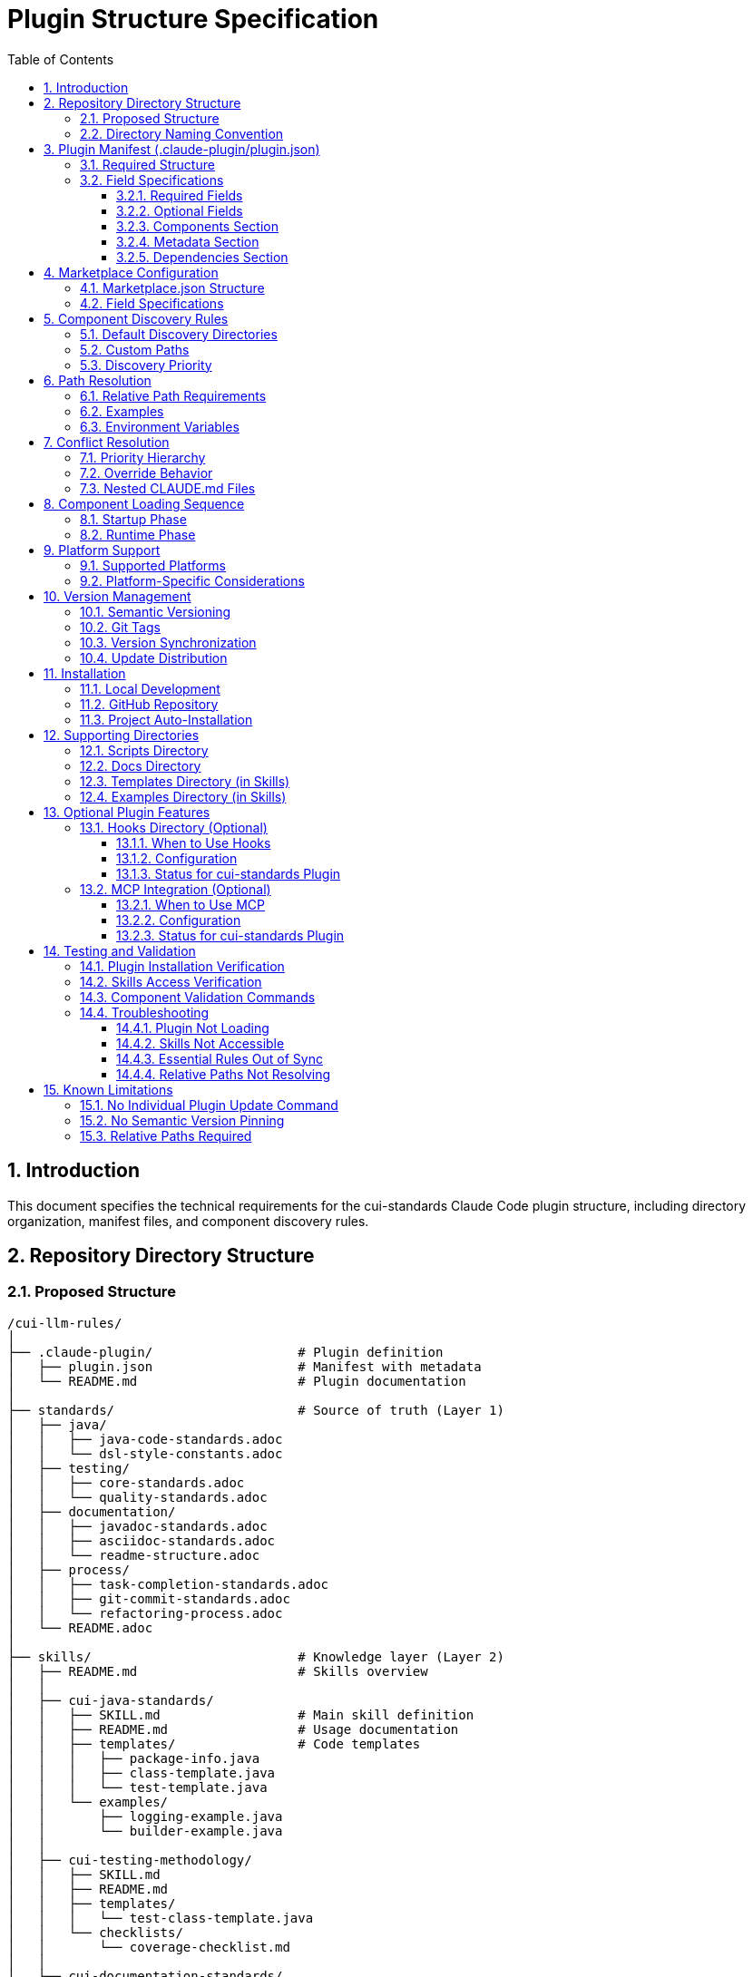 = Plugin Structure Specification
:toc: left
:toclevels: 3
:sectnums:

== Introduction

This document specifies the technical requirements for the cui-standards Claude Code plugin structure, including directory organization, manifest files, and component discovery rules.

== Repository Directory Structure

=== Proposed Structure

[source]
----
/cui-llm-rules/
│
├── .claude-plugin/                   # Plugin definition
│   ├── plugin.json                   # Manifest with metadata
│   └── README.md                     # Plugin documentation
│
├── standards/                        # Source of truth (Layer 1)
│   ├── java/
│   │   ├── java-code-standards.adoc
│   │   └── dsl-style-constants.adoc
│   ├── testing/
│   │   ├── core-standards.adoc
│   │   └── quality-standards.adoc
│   ├── documentation/
│   │   ├── javadoc-standards.adoc
│   │   ├── asciidoc-standards.adoc
│   │   └── readme-structure.adoc
│   ├── process/
│   │   ├── task-completion-standards.adoc
│   │   ├── git-commit-standards.adoc
│   │   └── refactoring-process.adoc
│   └── README.adoc
│
├── skills/                           # Knowledge layer (Layer 2)
│   ├── README.md                     # Skills overview
│   │
│   ├── cui-java-standards/
│   │   ├── SKILL.md                  # Main skill definition
│   │   ├── README.md                 # Usage documentation
│   │   ├── templates/                # Code templates
│   │   │   ├── package-info.java
│   │   │   ├── class-template.java
│   │   │   └── test-template.java
│   │   └── examples/
│   │       ├── logging-example.java
│   │       └── builder-example.java
│   │
│   ├── cui-testing-methodology/
│   │   ├── SKILL.md
│   │   ├── README.md
│   │   ├── templates/
│   │   │   └── test-class-template.java
│   │   └── checklists/
│   │       └── coverage-checklist.md
│   │
│   ├── cui-documentation-standards/
│   │   ├── SKILL.md
│   │   ├── README.md
│   │   └── templates/
│   │       ├── javadoc-class.java
│   │       ├── javadoc-method.java
│   │       └── asciidoc-template.adoc
│   │
│   └── cui-process-standards/
│       ├── SKILL.md
│       ├── README.md
│       └── checklists/
│           ├── pre-commit-checklist.md
│           └── task-completion-checklist.md
│
├── agents/                           # Task executors (Layer 3)
│   ├── README.md                     # Agents overview
│   │
│   ├── project-builder.md            # Build & verification agent
│   ├── code-reviewer.md              # Code review agent
│   ├── adoc-review.md                # Documentation review agent
│   ├── commit-current-changes.md     # Git commit agent
│   ├── pr-handle-gemini-comments.md  # PR comment handler
│   ├── pr-handle-sonar-issues.md     # Sonar issue fixer
│   └── research-best-practices.md    # Web research agent
│
├── commands/                         # User utilities (Layer 4)
│   ├── README.md                     # Commands overview
│   │
│   ├── synchronize.md                # Sync components to .claude/ (cross-platform)
│   ├── agents-doctor.md              # Agent verification
│   ├── slash-doctor.md               # Command verification
│   ├── skills-doctor.md              # Skill verification (new)
│   ├── agents-create.md              # Agent creation wizard
│   ├── slash-create.md               # Command creation wizard
│   ├── skills-create.md              # Skill creation wizard (new)
│   ├── setup-project-permissions.md  # Project setup
│   ├── docs-technical-adoc-review.md # Documentation review
│   ├── handle-pull-request.md        # PR handling
│   ├── verify-plantuml-diagrams.md   # Diagram verification
│   └── verify-project.md             # Project verification
│
├── hooks/                            # Event handlers (optional)
│   └── hooks.json                    # Hook configuration
│
├── scripts/                          # Utility scripts
│   ├── asciidoc-validator.sh
│   ├── verify-adoc-links.py
│   └── sync-essential-rules.sh       # Sync automation (new)
│
├── .mcp.json                         # MCP integration (optional)
│
├── docs/                             # Meta documentation
│   ├── plugin-architecture.md
│   ├── agents-architecture.md
│   ├── skills-guide.md
│   └── contribution-guide.md
│
├── .claude/                          # Repo's own config
│   └── settings.local.json
│
├── CLAUDE.md                         # Repo instructions
└── README.adoc                       # Repository overview
----

=== Directory Naming Convention

**Recommendation**: Flatten to root-level (NOT nested under `claude/`)

[source]
----
✅ RECOMMENDED:
agents/
commands/
skills/

❌ NOT RECOMMENDED:
claude/agents/
claude/commands/
claude/skills/
----

**Rationale**: Plugin structure expects component directories at root level for simplified discovery and path resolution.

== Plugin Manifest (.claude-plugin/plugin.json)

=== Required Structure

[source,json]
----
{
  "name": "cui-standards",
  "displayName": "CUI Development Standards",
  "version": "1.0.0",
  "description": "Comprehensive development standards, skills, agents, and commands for CUI OSS projects. Provides Java, JavaScript, testing, documentation, and process standards with automated enforcement.",
  "author": "CUI OSS",
  "license": "Apache-2.0",
  "repository": "https://github.com/cuioss/cui-llm-rules",
  "homepage": "https://github.com/cuioss/cui-llm-rules#readme",

  "claudeCode": {
    "minVersion": "0.1.0"
  },

  "components": {
    "skills": [
      "skills/cui-java-standards",
      "skills/cui-testing-methodology",
      "skills/cui-documentation-standards",
      "skills/cui-process-standards"
    ],

    "agents": [
      "agents/project-builder.md",
      "agents/code-reviewer.md",
      "agents/adoc-review.md",
      "agents/commit-current-changes.md",
      "agents/pr-handle-gemini-comments.md",
      "agents/pr-handle-sonar-issues.md",
      "agents/research-best-practices.md"
    ],

    "commands": [
      "commands/synchronize.md",
      "commands/agents-doctor.md",
      "commands/slash-doctor.md",
      "commands/skills-doctor.md",
      "commands/agents-create.md",
      "commands/slash-create.md",
      "commands/skills-create.md",
      "commands/setup-project-permissions.md",
      "commands/docs-technical-adoc-review.md",
      "commands/handle-pull-request.md",
      "commands/verify-plantuml-diagrams.md",
      "commands/verify-project.md"
    ]
  },

  "metadata": {
    "platforms": ["cli", "jetbrains", "vscode"],
    "tags": [
      "standards",
      "java",
      "javascript",
      "testing",
      "documentation",
      "quality",
      "CUI",
      "OSS"
    ],
    "categories": [
      "Code Quality",
      "Documentation",
      "Development Standards",
      "Testing"
    ]
  },

  "dependencies": {
    "plugins": [],
    "mcpServers": []
  }
}
----

=== Field Specifications

==== Required Fields

* **name**: Plugin identifier (kebab-case, unique)
* **displayName**: Human-readable name
* **version**: Semantic version (MAJOR.MINOR.PATCH)
* **description**: Clear description of plugin purpose
* **author**: Author/organization name

==== Optional Fields

* **license**: SPDX license identifier
* **repository**: Git repository URL
* **homepage**: Documentation URL
* **claudeCode.minVersion**: Minimum Claude Code version required

==== Components Section

* **skills**: Array of skill directory paths (relative to plugin root)
* **agents**: Array of agent file paths (relative to plugin root)
* **commands**: Array of command file paths (relative to plugin root)

==== Metadata Section

* **platforms**: Supported platforms (cli, jetbrains, vscode, web)
* **tags**: Search keywords
* **categories**: Classification categories

==== Dependencies Section

* **plugins**: Other plugins required
* **mcpServers**: MCP servers required

== Marketplace Configuration

=== Marketplace.json Structure

For repository-based marketplace:

[source,json]
----
{
  "name": "cui-llm-rules",
  "owner": "cuioss",
  "plugins": [
    {
      "name": "cui-standards",
      "source": "./",
      "metadata": {
        "description": "CUI Development Standards Plugin",
        "version": "1.0.0",
        "pluginRoot": "./"
      }
    }
  ]
}
----

=== Field Specifications

* **name**: Marketplace identifier
* **owner**: Organization/user name
* **plugins**: Array of plugin definitions
* **plugins[].name**: Plugin name (matches plugin.json name)
* **plugins[].source**: Path to plugin directory (relative or Git URL)
* **plugins[].metadata.version**: Version field (synced with plugin.json)
* **plugins[].metadata.pluginRoot**: Root directory for plugin (default: `./`)

== Component Discovery Rules

=== Default Discovery Directories

Claude Code automatically discovers components in:

* `commands/` - All `.md` files treated as commands
* `agents/` - All `.md` files treated as agents
* `skills/` - All subdirectories with `SKILL.md`

=== Custom Paths

Plugin.json `components` section can specify:

* Additional paths (supplement default directories)
* Explicit file listings (for organization)

[source,json]
----
{
  "components": {
    "commands": [
      "commands/agents-doctor.md",  // Explicit listing
      "custom/my-command.md"         // Custom path
    ]
  }
}
----

=== Discovery Priority

. **Explicit paths** in plugin.json `components` section
. **Default directories** (`commands/`, `agents/`, `skills/`)
. **Custom paths** as supplements

== Path Resolution

=== Relative Path Requirements

All paths in plugin must be:

* **Relative to plugin root**
* **Start with** `./`
* **Never use absolute paths** (`~/...`, `/Users/...`)

=== Examples

[source]
----
✅ CORRECT:
./standards/java/java-code-standards.adoc
./templates/class-template.java
./docs/architecture.adoc

❌ INCORRECT:
~/git/cui-llm-rules/standards/java/java-code-standards.adoc
/Users/oliver/git/cui-llm-rules/standards/...
standards/java/... (missing ./ prefix)
----

=== Environment Variables

**Available Variables**:

* **CLAUDECODE=1**: Indicates Claude Code environment
* **CLAUDE_CODE_ENTRYPOINT=cli**: Platform identifier (cli, ide, etc.)

**NOT Available**:

* ~~`${CLAUDE_PLUGIN_ROOT}`~~ - This variable **does not exist** in Claude Code

**Path Resolution for Scripts**:

For scripts requiring absolute paths, use programmatic detection:

[source,bash]
----
#!/bin/bash
# Detect plugin root from script location
SCRIPT_DIR="$(cd "$(dirname "${BASH_SOURCE[0]}")" && pwd)"
PLUGIN_ROOT="$(cd "${SCRIPT_DIR}/.." && pwd)"

# Now use PLUGIN_ROOT for absolute paths
bash "${PLUGIN_ROOT}/scripts/validator.sh"
----

**Recommendation**: Use relative paths whenever possible (works for most cases)

== Conflict Resolution

=== Priority Hierarchy

[source]
----
1. Project .claude/ (highest priority)
2. User ~/.claude/
3. Plugin-provided (lowest priority)
----

=== Override Behavior

Projects can override plugin components by creating files in `.claude/`:

[source]
----
.claude/
├── agents/
│   └── project-builder.md      # Overrides plugin version
├── commands/
│   └── custom-command.md        # Adds new command
└── skills/
    └── project-specific-skill/  # Adds new skill
        └── SKILL.md
----

=== Nested CLAUDE.md Files

For nested `CLAUDE.md` context files, most specific (deepest nested) takes priority.

== Component Loading Sequence

=== Startup Phase

. **Load plugin.json**: Parse manifest, validate structure
. **Discover skills**: Load name + description (30-50 tokens each)
. **Register agents**: Load frontmatter, register descriptions
. **Register commands**: Load frontmatter, register slash commands

=== Runtime Phase

. **Skills**: Dynamically loaded via Read tool when context matches
. **Agents**: Loaded when invoked or proactively activated
. **Commands**: Loaded when user invokes via `/command-name`

== Platform Support

=== Supported Platforms

* **CLI**: Claude Code command-line interface
* **JetBrains**: IntelliJ IDEA, PyCharm, WebStorm, etc.
* **VS Code**: Visual Studio Code extension
* **Web**: Claude.ai web interface (if supported)

=== Platform-Specific Considerations

* **Paths**: Must work across all platforms (use relative paths)
* **Scripts**: Bash scripts require bash-compatible platform
* **Tools**: Tool availability may vary by platform

== Version Management

=== Semantic Versioning

Use standard semver: `MAJOR.MINOR.PATCH`

* **MAJOR**: Breaking changes to component structure or interfaces
* **MINOR**: New features, new skills/agents/commands (backward compatible)
* **PATCH**: Bug fixes, documentation updates

=== Git Tags

Tag releases with version:

[source,bash]
----
git tag v1.0.0
git push origin v1.0.0
----

=== Version Synchronization

Keep version consistent across:

. `.claude-plugin/plugin.json` - `version` field
. `marketplace.json` - `plugins[].metadata.version` field
. Git tags - `vX.Y.Z` format

=== Update Distribution

Updates distributed via marketplace refresh:

[source,bash]
----
/plugin marketplace update cui-llm-rules
----

**Note**: No individual plugin update command exists (as of research date).

== Installation

=== Local Development

[source,bash]
----
# Add local repository as marketplace
/plugin marketplace add file:///Users/oliver/git/cui-llm-rules

# Install plugin from local marketplace
/plugin install cui-standards@cui-llm-rules
----

=== GitHub Repository

[source,bash]
----
# Add GitHub repository as marketplace (shorthand)
# Resolves to: https://github.com/cuioss/cui-llm-rules
/plugin marketplace add cuioss/cui-llm-rules

# Alternative: Full Git URL
/plugin marketplace add https://github.com/cuioss/cui-llm-rules.git

# Install plugin
/plugin install cui-standards@cui-llm-rules
----

**Supported formats**:

* **GitHub shorthand**: `owner/repo` (auto-resolves to GitHub URL)
* **Full Git URL**: `https://github.com/owner/repo.git`
* **SSH URL**: `git@github.com:owner/repo.git`

=== Project Auto-Installation

Projects can auto-install via `.claude/settings.json`:

[source,json]
----
{
  "plugins": {
    "marketplaces": ["cuioss/cui-llm-rules"],
    "installed": ["cui-standards@cui-llm-rules"]
  }
}
----

== Supporting Directories

=== Scripts Directory

Utility scripts for validation and automation:

* **asciidoc-validator.sh**: Validate AsciiDoc syntax
* **verify-adoc-links.py**: Check cross-references
* **sync-essential-rules.sh**: Automated sync helper (custom)

Scripts must:

* Detect plugin root programmatically for absolute paths (see Environment Variables section)
* Work cross-platform (or provide alternatives)
* Return meaningful exit codes

=== Docs Directory

Meta-documentation for plugin development:

* **plugin-architecture.md**: This specification
* **agents-architecture.md**: Agent design principles
* **skills-guide.md**: How to create skills
* **contribution-guide.md**: Contribution guidelines

Not loaded by Claude Code, but available for reference.

=== Templates Directory (in Skills)

Code templates provided by skills:

* Must be in skill subdirectory: `skills/skill-name/templates/`
* Referenced in SKILL.md
* Can be language-specific (.java, .js, .adoc, etc.)

=== Examples Directory (in Skills)

Working code examples:

* Must be in skill subdirectory: `skills/skill-name/examples/`
* Should be functional, tested code
* Referenced in SKILL.md for learning

== Optional Plugin Features

The following features are supported by Claude Code plugins but NOT required for cui-standards plugin. They are documented here for completeness and future reference.

=== Hooks Directory (Optional)

Event handlers for workflow automation. (Feature verified - see xref:research-topics.adoc[Research Topics] for verification details)

==== When to Use Hooks

Use hooks when you need to:

* Validate code on file save (e.g., run linters before allowing edits)
* Run tests automatically before commits
* Format code automatically on file changes
* Enforce standards compliance in real-time
* Integrate with external validation tools

==== Configuration

* **Location**: `hooks/` at plugin root
* **Configuration File**: `hooks/hooks.json`

**Example hooks.json**:
[source,json]
----
{
  "hooks": [
    {
      "event": "file.save",
      "pattern": "**/*.java",
      "command": "bash ./scripts/validate-java.sh ${file}"
    },
    {
      "event": "pre-commit",
      "command": "/agents-doctor sync"
    }
  ]
}
----

**Supported Events** (verify with Claude Code documentation):
* `file.save` - After file save
* `pre-commit` - Before git commit
* `command.execute` - Before/after command execution

==== Status for cui-standards Plugin

**Decision**: **NOT USING** hooks for initial release

**Rationale**:
* Adds complexity for users
* Validation can be invoked manually via commands (`/agents-doctor`, `/skills-doctor`)
* Pre-commit hooks can be configured in git directly if needed

**Future Consideration**: Add hooks for automatic Essential Rules synchronization checks.

=== MCP Integration (Optional)

MCP (Model Context Protocol) integration for external tools and services. (Feature verified - see xref:research-topics.adoc[Research Topics] for verification details)

==== When to Use MCP

Use MCP integration when you need to:

* Integrate with external APIs (e.g., Jira, Confluence, issue trackers)
* Access databases or specialized data sources
* Use domain-specific tools not available in Claude Code
* Extend Claude's capabilities with custom tools

==== Configuration

* **Location**: `.mcp.json` at plugin root

**Example .mcp.json**:
[source,json]
----
{
  "mcpServers": [
    {
      "name": "jira-integration",
      "command": "npx",
      "args": ["-y", "@modelcontextprotocol/server-jira"],
      "env": {
        "JIRA_URL": "https://your-domain.atlassian.net",
        "JIRA_EMAIL": "${JIRA_EMAIL}",
        "JIRA_API_TOKEN": "${JIRA_API_TOKEN}"
      }
    }
  ]
}
----

**Common MCP Servers**:
* `@modelcontextprotocol/server-github` - GitHub integration
* `@modelcontextprotocol/server-gitlab` - GitLab integration
* `@modelcontextprotocol/server-postgres` - PostgreSQL database access
* Custom servers - Build your own MCP server

==== Status for cui-standards Plugin

**Decision**: **NOT USING** MCP for initial release

**Rationale**:
* cui-standards is self-contained (standards, skills, agents, commands)
* No external service dependencies required
* Adds installation complexity for users

**Future Consideration**: MCP integration for:
* Sonar API access (automated quality reports)
* GitHub Actions integration (CI/CD reporting)
* Issue tracker integration (link violations to tickets)

== Testing and Validation

=== Plugin Installation Verification

After installing the plugin, verify it's working correctly. (Commands verified - see xref:research-topics.adoc[Research Topics] for complete verification status)

**Available Commands**:

|===
|Command |Status |Notes

|`/plugin`
|✅ Verified
|Interactive plugin browser (no arguments)

|`/plugin install`
|✅ Verified
|Install from marketplace

|`/plugin marketplace list`
|✅ Verified
|List configured marketplaces

|`/help`
|✅ Standard
|Lists all available commands
|===

**Commands That Do NOT Exist**:

* ~~`/plugin list`~~ - Use `/plugin` (interactive) instead
* ~~`/skill list`~~ - Not available (check filesystem instead)
* ~~`/agents list`~~ - Not available (check filesystem instead)

**Verification Steps**:

[source,bash]
----
# Browse installed plugins interactively
/plugin
# Opens interactive plugin browser

# List configured marketplaces
/plugin marketplace list
# Shows: cui-llm-rules (or other marketplaces)

# Check plugin filesystem directly
ls -la ~/.claude/plugins/
# Should show installed plugins

# Verify skills are available
ls -la ~/.claude/plugins/cui-standards/skills/
# Should show skill directories

# Verify agents are available
ls -la ~/.claude/plugins/cui-standards/agents/
# Should show agent .md files

# Verify commands are available
/help
# Should list all custom commands including /agents-doctor, /slash-doctor, etc.
----

=== Skills Access Verification

**For Claude Code users:**

[source,bash]
----
# Create test project
mkdir test-project
cd test-project

# Invoke agent that uses skills
# Agent should successfully read skills from plugin installation
----

**For Claude.ai web/CI/CD users:**

. Verify repository is accessible (public or configured)
. Check that `.claude/agents/` contains synchronized agents
. Verify agents can access skills by testing with simple prompt
. Check that relative path resolution works for standards files

=== Component Validation Commands

Use built-in doctor commands to verify components:

[source,bash]
----
# Verify all agents
/agents-doctor global

# Verify specific agent
/agents-doctor project-builder

# Check Essential Rules synchronization
/agents-doctor sync

# Verify commands
/slash-doctor global
----

=== Troubleshooting

==== Plugin Not Loading

**Symptoms**: Commands/agents/skills not available after installation

**Solutions**:
. Restart Claude Code
. Verify plugin.json is valid JSON
. Check Claude Code logs for errors
. Verify marketplace was added correctly: `/plugin marketplace list`

==== Skills Not Accessible

**Symptoms**: Agents fail to read skills

**For Claude Code**:
. Verify plugin is installed: `/plugin list`
. Check plugin path: Skills should be at `~/.claude/plugins/cui-standards/skills/`
. Verify skill SKILL.md files exist

**For Claude.ai web/CI/CD**:
. Verify repository is public OR
. Verify repository URL is accessible
. Check agent prompts include repository URL
. Test direct access to skill URL in browser

==== Essential Rules Out of Sync

**Symptoms**: `/agents-doctor sync` reports drift

**Solutions**:
. Review reported differences
. Approve sync to update embedded rules
. Verify standards files haven't changed unexpectedly

==== Relative Paths Not Resolving

**Symptoms**: "File not found" errors for standards references

**Solutions**:
. Verify all paths start with `./`
. Check paths are relative to plugin root, not absolute
. For skills: Paths resolve against plugin installation directory
. For web access: Paths resolve against repository root

== Known Limitations

=== No Individual Plugin Update Command

Claude Code does **NOT support updating individual plugins** via `/plugin update plugin-name`. (Verified - see xref:research-topics.adoc[Research Topics])

**Update Mechanism**: Use `/plugin marketplace update marketplace-name` to refresh the marketplace, which distributes updates to all plugins from that marketplace.

[source,bash]
----
# ❌ NOT SUPPORTED (verified)
/plugin update cui-standards

# ✅ CORRECT APPROACH (verified)
/plugin marketplace update cui-llm-rules
----

**Note**: Removing a marketplace will uninstall any plugins installed from it

=== No Semantic Version Pinning

Cannot pin to specific plugin version (e.g., `cui-standards@1.2.0`).

**Workaround**: Version management via Git tags and marketplace `version` field. Teams get latest version from marketplace refresh.

=== Relative Paths Required

All paths in plugin components MUST be relative to plugin root and start with `./`

Absolute paths (`~/...`, `/Users/...`) will cause errors.

**Critical for**:
* Skills referencing standards files
* Agents referencing standards in Essential Rules
* Commands referencing documentation

[source]
----
✅ CORRECT: ./standards/java/java-code-standards.adoc
❌ WRONG:   ~/git/cui-llm-rules/standards/java/java-code-standards.adoc
----
